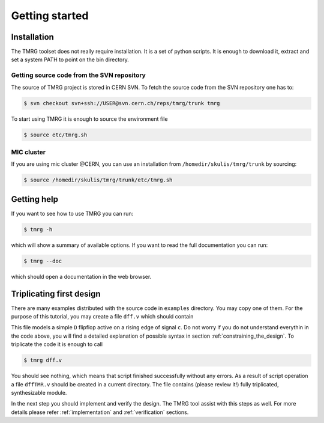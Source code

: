 Getting started
###############

Installation
============

The TMRG toolset does not really require installation. It is a set of python scripts.
It is enough to download it, extract and set a system PATH to point on the bin directory.

Getting source code from the SVN repository
-------------------------------------------

The source of TMRG project is stored in CERN SVN. To fetch the source code from the SVN repository one has to:

.. code-block:: bash

    $ svn checkout svn+ssh://USER@svn.cern.ch/reps/tmrg/trunk tmrg

To start using TMRG it is enough to source the environment file

.. code-block:: bash

    $ source etc/tmrg.sh

MIC cluster
-----------

If you are using mic cluster @CERN, you can use an installation from  ``/homedir/skulis/tmrg/trunk`` by sourcing:

.. code-block:: bash

    $ source /homedir/skulis/tmrg/trunk/etc/tmrg.sh


Getting help
=============

If you want to see how to use TMRG you can run:

.. code-block:: bash

    $ tmrg -h

which will show a summary of available options. If you want to read the full documentation you can run:

.. code-block:: bash

    $ tmrg --doc

which should open a documentation in the web browser.

Triplicating first design
=========================

There are many examples distributed with the source code in ``examples`` directory.
You may copy one of them. For the purpose of this tutorial, you may create a file ``dff.v`` which should contain

.. code-block:: verilog
   :linenos:

   module dff(d,c,q);
     // tmrg default triplicate
     input d,c;
     output q;
     reg q;
     wire dVoted=d;
     always @(posedge c)
       q<=dVoted;
   endmodule

This file models a simple ``D`` flipflop active on a rising edge of signal ``c``.
Do not worry if you do not understand everythin in the code above, you will find a detailed explanation of possible syntax in section :ref:`constraining_the_design`.
To triplicate the code it is enough to call 

.. code-block:: bash

    $ tmrg dff.v

You should see nothing, which means that script finished successfully without any errors.
As a result of script operation a file ``dffTMR.v`` should be created in a current directory. 
The file contains  (please review it!) fully triplicated, synthesizable module.


In the next step you should implement and verify the design. The TMRG tool assist with this steps as well.
For more details please refer :ref:`implementation` and  :ref:`verification` sections.

